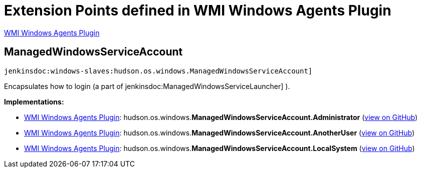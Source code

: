= Extension Points defined in WMI Windows Agents Plugin

https://plugins.jenkins.io/windows-slaves[WMI Windows Agents Plugin]

== ManagedWindowsServiceAccount

`jenkinsdoc:windows-slaves:hudson.os.windows.ManagedWindowsServiceAccount]`

+++ Encapsulates how to login (a part of+++ jenkinsdoc:ManagedWindowsServiceLauncher] +++).+++


**Implementations:**

* https://plugins.jenkins.io/windows-slaves[WMI Windows Agents Plugin]: hudson.+++<wbr/>+++os.+++<wbr/>+++windows.+++<wbr/>+++**ManagedWindowsServiceAccount.+++<wbr/>+++Administrator** (link:https://github.com/jenkinsci/windows-slaves-plugin/search?q=ManagedWindowsServiceAccount.Administrator&type=Code[view on GitHub])
* https://plugins.jenkins.io/windows-slaves[WMI Windows Agents Plugin]: hudson.+++<wbr/>+++os.+++<wbr/>+++windows.+++<wbr/>+++**ManagedWindowsServiceAccount.+++<wbr/>+++AnotherUser** (link:https://github.com/jenkinsci/windows-slaves-plugin/search?q=ManagedWindowsServiceAccount.AnotherUser&type=Code[view on GitHub])
* https://plugins.jenkins.io/windows-slaves[WMI Windows Agents Plugin]: hudson.+++<wbr/>+++os.+++<wbr/>+++windows.+++<wbr/>+++**ManagedWindowsServiceAccount.+++<wbr/>+++LocalSystem** (link:https://github.com/jenkinsci/windows-slaves-plugin/search?q=ManagedWindowsServiceAccount.LocalSystem&type=Code[view on GitHub])

